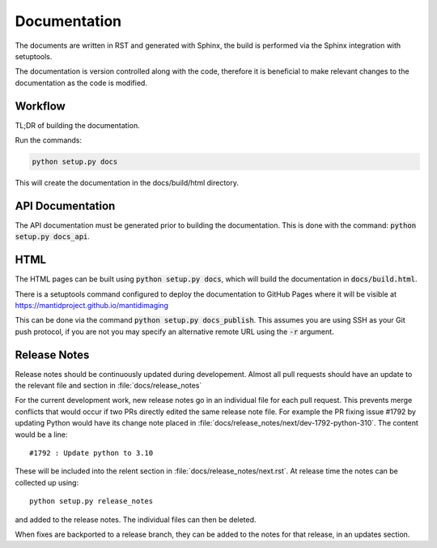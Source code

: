 Documentation
=============

The documents are written in RST and generated with Sphinx, the build is
performed via the Sphinx integration with setuptools.

The documentation is version controlled along with the code, therefore it is
beneficial to make relevant changes to the documentation as the code is
modified.


Workflow
--------

TL;DR of building the documentation.

Run the commands:

.. code::

   python setup.py docs

This will create the documentation in the docs/build/html directory.


API Documentation
-----------------

The API documentation must be generated prior to building the documentation.
This is done with the command: :code:`python setup.py docs_api`.

HTML
----

The HTML pages can be built using :code:`python setup.py docs`, which will build
the documentation in :code:`docs/build.html`.

There is a setuptools command configured to deploy the documentation to GitHub
Pages where it will be visible at https://mantidproject.github.io/mantidimaging

This can be done via the command :code:`python setup.py docs_publish`.  This
assumes you are using SSH as your Git push protocol, if you are not you may
specify an alternative remote URL using the :code:`-r` argument.


Release Notes
-------------

Release notes should be continuously updated during developement. Almost all pull requests should have an update to the relevant file and section in :file:`docs/release_notes`

For the current development work, new release notes go in an individual file for each pull request. This prevents merge conflicts that would occur if two PRs directly edited the same release note file. For example the PR fixing issue #1792 by updating Python would have its change note placed in :file:`docs/release_notes/next/dev-1792-python-310`. The content would be a line::

    #1792 : Update python to 3.10

These will be included into the relent section in :file:`docs/release_notes/next.rst`. At release time the notes can be collected up using::

	python setup.py release_notes

and added to the release notes. The individual files can then be deleted.

When fixes are backported to a release branch, they can be added to the notes for that release, in an updates section.

